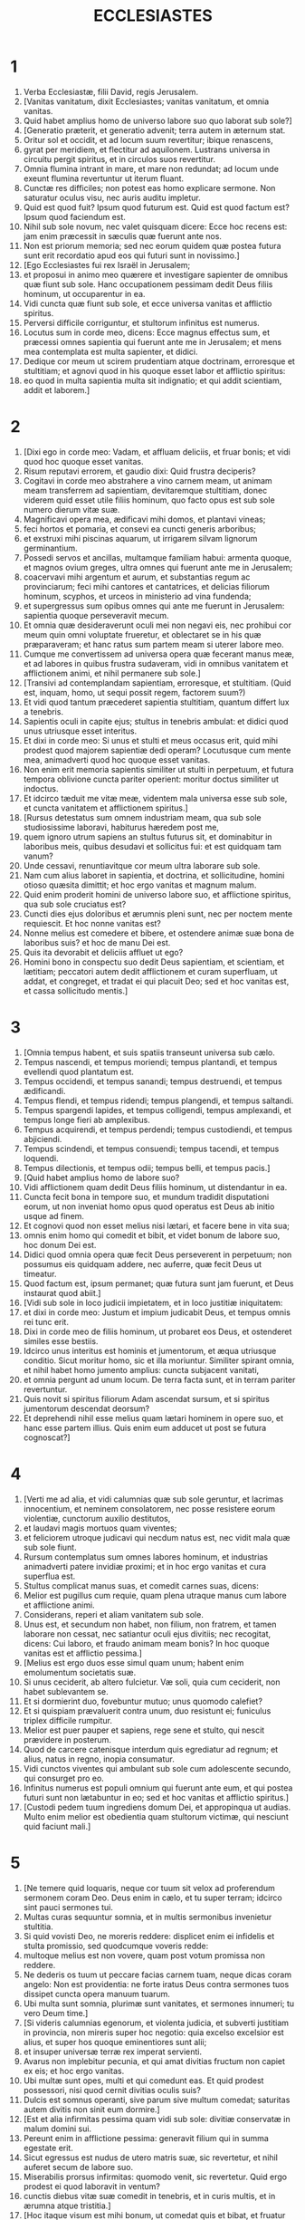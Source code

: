 #+TITLE: ECCLESIASTES
* 1
1. Verba Ecclesiastæ, filii David, regis Jerusalem.
2. [Vanitas vanitatum, dixit Ecclesiastes; vanitas vanitatum, et omnia vanitas.
3. Quid habet amplius homo de universo labore suo quo laborat sub sole?]
4. [Generatio præterit, et generatio advenit; terra autem in æternum stat.
5. Oritur sol et occidit, et ad locum suum revertitur; ibique renascens,
6. gyrat per meridiem, et flectitur ad aquilonem. Lustrans universa in circuitu pergit spiritus, et in circulos suos revertitur.
7. Omnia flumina intrant in mare, et mare non redundat; ad locum unde exeunt flumina revertuntur ut iterum fluant.
8. Cunctæ res difficiles; non potest eas homo explicare sermone. Non saturatur oculus visu, nec auris auditu impletur.
9. Quid est quod fuit? Ipsum quod futurum est. Quid est quod factum est? Ipsum quod faciendum est.
10. Nihil sub sole novum, nec valet quisquam dicere: Ecce hoc recens est: jam enim præcessit in sæculis quæ fuerunt ante nos.
11. Non est priorum memoria; sed nec eorum quidem quæ postea futura sunt erit recordatio apud eos qui futuri sunt in novissimo.]
12. [Ego Ecclesiastes fui rex Israël in Jerusalem;
13. et proposui in animo meo quærere et investigare sapienter de omnibus quæ fiunt sub sole. Hanc occupationem pessimam dedit Deus filiis hominum, ut occuparentur in ea.
14. Vidi cuncta quæ fiunt sub sole, et ecce universa vanitas et afflictio spiritus.
15. Perversi difficile corriguntur, et stultorum infinitus est numerus.
16. Locutus sum in corde meo, dicens: Ecce magnus effectus sum, et præcessi omnes sapientia qui fuerunt ante me in Jerusalem; et mens mea contemplata est multa sapienter, et didici.
17. Dedique cor meum ut scirem prudentiam atque doctrinam, erroresque et stultitiam; et agnovi quod in his quoque esset labor et afflictio spiritus:
18. eo quod in multa sapientia multa sit indignatio; et qui addit scientiam, addit et laborem.]
* 2
1. [Dixi ego in corde meo: Vadam, et affluam deliciis, et fruar bonis; et vidi quod hoc quoque esset vanitas.
2. Risum reputavi errorem, et gaudio dixi: Quid frustra deciperis?
3. Cogitavi in corde meo abstrahere a vino carnem meam, ut animam meam transferrem ad sapientiam, devitaremque stultitiam, donec viderem quid esset utile filiis hominum, quo facto opus est sub sole numero dierum vitæ suæ.
4. Magnificavi opera mea, ædificavi mihi domos, et plantavi vineas;
5. feci hortos et pomaria, et consevi ea cuncti generis arboribus;
6. et exstruxi mihi piscinas aquarum, ut irrigarem silvam lignorum germinantium.
7. Possedi servos et ancillas, multamque familiam habui: armenta quoque, et magnos ovium greges, ultra omnes qui fuerunt ante me in Jerusalem;
8. coacervavi mihi argentum et aurum, et substantias regum ac provinciarum; feci mihi cantores et cantatrices, et delicias filiorum hominum, scyphos, et urceos in ministerio ad vina fundenda;
9. et supergressus sum opibus omnes qui ante me fuerunt in Jerusalem: sapientia quoque perseveravit mecum.
10. Et omnia quæ desideraverunt oculi mei non negavi eis, nec prohibui cor meum quin omni voluptate frueretur, et oblectaret se in his quæ præparaveram; et hanc ratus sum partem meam si uterer labore meo.
11. Cumque me convertissem ad universa opera quæ fecerant manus meæ, et ad labores in quibus frustra sudaveram, vidi in omnibus vanitatem et afflictionem animi, et nihil permanere sub sole.]
12. [Transivi ad contemplandam sapientiam, erroresque, et stultitiam. (Quid est, inquam, homo, ut sequi possit regem, factorem suum?)
13. Et vidi quod tantum præcederet sapientia stultitiam, quantum differt lux a tenebris.
14. Sapientis oculi in capite ejus; stultus in tenebris ambulat: et didici quod unus utriusque esset interitus.
15. Et dixi in corde meo: Si unus et stulti et meus occasus erit, quid mihi prodest quod majorem sapientiæ dedi operam? Locutusque cum mente mea, animadverti quod hoc quoque esset vanitas.
16. Non enim erit memoria sapientis similiter ut stulti in perpetuum, et futura tempora oblivione cuncta pariter operient: moritur doctus similiter ut indoctus.
17. Et idcirco tæduit me vitæ meæ, videntem mala universa esse sub sole, et cuncta vanitatem et afflictionem spiritus.]
18. [Rursus detestatus sum omnem industriam meam, qua sub sole studiosissime laboravi, habiturus hæredem post me,
19. quem ignoro utrum sapiens an stultus futurus sit, et dominabitur in laboribus meis, quibus desudavi et sollicitus fui: et est quidquam tam vanum?
20. Unde cessavi, renuntiavitque cor meum ultra laborare sub sole.
21. Nam cum alius laboret in sapientia, et doctrina, et sollicitudine, homini otioso quæsita dimittit; et hoc ergo vanitas et magnum malum.
22. Quid enim proderit homini de universo labore suo, et afflictione spiritus, qua sub sole cruciatus est?
23. Cuncti dies ejus doloribus et ærumnis pleni sunt, nec per noctem mente requiescit. Et hoc nonne vanitas est?
24. Nonne melius est comedere et bibere, et ostendere animæ suæ bona de laboribus suis? et hoc de manu Dei est.
25. Quis ita devorabit et deliciis affluet ut ego?
26. Homini bono in conspectu suo dedit Deus sapientiam, et scientiam, et lætitiam; peccatori autem dedit afflictionem et curam superfluam, ut addat, et congreget, et tradat ei qui placuit Deo; sed et hoc vanitas est, et cassa sollicitudo mentis.]
* 3
1. [Omnia tempus habent, et suis spatiis transeunt universa sub cælo.
2. Tempus nascendi, et tempus moriendi; tempus plantandi, et tempus evellendi quod plantatum est.
3. Tempus occidendi, et tempus sanandi; tempus destruendi, et tempus ædificandi.
4. Tempus flendi, et tempus ridendi; tempus plangendi, et tempus saltandi.
5. Tempus spargendi lapides, et tempus colligendi, tempus amplexandi, et tempus longe fieri ab amplexibus.
6. Tempus acquirendi, et tempus perdendi; tempus custodiendi, et tempus abjiciendi.
7. Tempus scindendi, et tempus consuendi; tempus tacendi, et tempus loquendi.
8. Tempus dilectionis, et tempus odii; tempus belli, et tempus pacis.]
9. [Quid habet amplius homo de labore suo?
10. Vidi afflictionem quam dedit Deus filiis hominum, ut distendantur in ea.
11. Cuncta fecit bona in tempore suo, et mundum tradidit disputationi eorum, ut non inveniat homo opus quod operatus est Deus ab initio usque ad finem.
12. Et cognovi quod non esset melius nisi lætari, et facere bene in vita sua;
13. omnis enim homo qui comedit et bibit, et videt bonum de labore suo, hoc donum Dei est.
14. Didici quod omnia opera quæ fecit Deus perseverent in perpetuum; non possumus eis quidquam addere, nec auferre, quæ fecit Deus ut timeatur.
15. Quod factum est, ipsum permanet; quæ futura sunt jam fuerunt, et Deus instaurat quod abiit.]
16. [Vidi sub sole in loco judicii impietatem, et in loco justitiæ iniquitatem:
17. et dixi in corde meo: Justum et impium judicabit Deus, et tempus omnis rei tunc erit.
18. Dixi in corde meo de filiis hominum, ut probaret eos Deus, et ostenderet similes esse bestiis.
19. Idcirco unus interitus est hominis et jumentorum, et æqua utriusque conditio. Sicut moritur homo, sic et illa moriuntur. Similiter spirant omnia, et nihil habet homo jumento amplius: cuncta subjacent vanitati,
20. et omnia pergunt ad unum locum. De terra facta sunt, et in terram pariter revertuntur.
21. Quis novit si spiritus filiorum Adam ascendat sursum, et si spiritus jumentorum descendat deorsum?
22. Et deprehendi nihil esse melius quam lætari hominem in opere suo, et hanc esse partem illius. Quis enim eum adducet ut post se futura cognoscat?]
* 4
1. [Verti me ad alia, et vidi calumnias quæ sub sole geruntur, et lacrimas innocentium, et neminem consolatorem, nec posse resistere eorum violentiæ, cunctorum auxilio destitutos,
2. et laudavi magis mortuos quam viventes;
3. et feliciorem utroque judicavi qui necdum natus est, nec vidit mala quæ sub sole fiunt.
4. Rursum contemplatus sum omnes labores hominum, et industrias animadverti patere invidiæ proximi; et in hoc ergo vanitas et cura superflua est.
5. Stultus complicat manus suas, et comedit carnes suas, dicens:
6. Melior est pugillus cum requie, quam plena utraque manus cum labore et afflictione animi.
7. Considerans, reperi et aliam vanitatem sub sole.
8. Unus est, et secundum non habet, non filium, non fratrem, et tamen laborare non cessat, nec satiantur oculi ejus divitiis; nec recogitat, dicens: Cui laboro, et fraudo animam meam bonis? In hoc quoque vanitas est et afflictio pessima.]
9. [Melius est ergo duos esse simul quam unum; habent enim emolumentum societatis suæ.
10. Si unus ceciderit, ab altero fulcietur. Væ soli, quia cum ceciderit, non habet sublevantem se.
11. Et si dormierint duo, fovebuntur mutuo; unus quomodo calefiet?
12. Et si quispiam prævaluerit contra unum, duo resistunt ei; funiculus triplex difficile rumpitur.
13. Melior est puer pauper et sapiens, rege sene et stulto, qui nescit prævidere in posterum.
14. Quod de carcere catenisque interdum quis egrediatur ad regnum; et alius, natus in regno, inopia consumatur.
15. Vidi cunctos viventes qui ambulant sub sole cum adolescente secundo, qui consurget pro eo.
16. Infinitus numerus est populi omnium qui fuerunt ante eum, et qui postea futuri sunt non lætabuntur in eo; sed et hoc vanitas et afflictio spiritus.]
17. [Custodi pedem tuum ingrediens domum Dei, et appropinqua ut audias. Multo enim melior est obedientia quam stultorum victimæ, qui nesciunt quid faciunt mali.]
* 5
1. [Ne temere quid loquaris, neque cor tuum sit velox ad proferendum sermonem coram Deo. Deus enim in cælo, et tu super terram; idcirco sint pauci sermones tui.
2. Multas curas sequuntur somnia, et in multis sermonibus invenietur stultitia.
3. Si quid vovisti Deo, ne moreris reddere: displicet enim ei infidelis et stulta promissio, sed quodcumque voveris redde:
4. multoque melius est non vovere, quam post votum promissa non reddere.
5. Ne dederis os tuum ut peccare facias carnem tuam, neque dicas coram angelo: Non est providentia: ne forte iratus Deus contra sermones tuos dissipet cuncta opera manuum tuarum.
6. Ubi multa sunt somnia, plurimæ sunt vanitates, et sermones innumeri; tu vero Deum time.]
7. [Si videris calumnias egenorum, et violenta judicia, et subverti justitiam in provincia, non mireris super hoc negotio: quia excelso excelsior est alius, et super hos quoque eminentiores sunt alii;
8. et insuper universæ terræ rex imperat servienti.
9. Avarus non implebitur pecunia, et qui amat divitias fructum non capiet ex eis; et hoc ergo vanitas.
10. Ubi multæ sunt opes, multi et qui comedunt eas. Et quid prodest possessori, nisi quod cernit divitias oculis suis?
11. Dulcis est somnus operanti, sive parum sive multum comedat; saturitas autem divitis non sinit eum dormire.]
12. [Est et alia infirmitas pessima quam vidi sub sole: divitiæ conservatæ in malum domini sui.
13. Pereunt enim in afflictione pessima: generavit filium qui in summa egestate erit.
14. Sicut egressus est nudus de utero matris suæ, sic revertetur, et nihil auferet secum de labore suo.
15. Miserabilis prorsus infirmitas: quomodo venit, sic revertetur. Quid ergo prodest ei quod laboravit in ventum?
16. cunctis diebus vitæ suæ comedit in tenebris, et in curis multis, et in ærumna atque tristitia.]
17. [Hoc itaque visum est mihi bonum, ut comedat quis et bibat, et fruatur lætitia ex labore suo quo laboravit ipse sub sole, numero dierum vitæ suæ quos dedit ei Deus; et hæc est pars illius.
18. Et omni homini cui dedit Deus divitias atque substantiam, potestatemque ei tribuit ut comedat ex eis, et fruatur parte sua, et lætetur de labore suo: hoc est donum Dei.
19. Non enim satis recordabitur dierum vitæ suæ, eo quod Deus occupet deliciis cor ejus.]
* 6
1. [Est et aliud malum quod vidi sub sole, et quidem frequens apud homines:
2. vir cui dedit Deus divitias, et substantiam, et honorem, et nihil deest animæ suæ ex omnibus quæ desiderat; nec tribuit ei potestatem Deus ut comedat ex eo, sed homo extraneus vorabit illud: hoc vanitas et miseria magna est.
3. Si genuerit quispiam centum liberos, et vixerit multos annos, et plures dies ætatis habuerit, et anima illius non utatur bonis substantiæ suæ, sepulturaque careat: de hoc ergo pronuntio quod melior illo sit abortivus.
4. Frustra enim venit, et pergit ad tenebras, et oblivione delebitur nomen ejus.
5. Non vidit solem, neque cognovit distantiam boni et mali.
6. Etiam si duobus millibus annis vixerit, et non fuerit perfruitus bonis, nonne ad unum locum properant omnia?
7. Omnis labor hominis in ore ejus; sed anima ejus non implebitur.
8. Quid habet amplius sapiens a stulto? et quid pauper, nisi ut pergat illuc ubi est vita?
9. Melius est videre quod cupias, quam desiderare quod nescias. Sed et hoc vanitas est, et præsumptio spiritus.
10. Qui futurus est, jam vocatum est nomen ejus; et scitur quod homo sit, et non possit contra fortiorem se in judicio contendere.
11. Verba sunt plurima, multamque in disputando habentia vanitatem.]
* 7
1. [Quid necesse est homini majora se quærere, cum ignoret quid conducat sibi in vita sua, numero dierum peregrinationis suæ, et tempore quod velut umbra præterit? aut quis ei poterit indicare quod post eum futurum sub sole sit?
2. Melius est nomen bonum quam unguenta pretiosa, et dies mortis die nativitatis.
3. Melius est ire ad domum luctus quam ad domum convivii; in illa enim finis cunctorum admonetur hominum, et vivens cogitat quid futurum sit.
4. Melior est ira risu, quia per tristitiam vultus corrigitur animus delinquentis.
5. Cor sapientium ubi tristitia est, et cor stultorum ubi lætitia.
6. Melius est a sapiente corripi, quam stultorum adulatione decipi;
7. quia sicut sonitus spinarum ardentium sub olla, sic risus stulti. Sed et hoc vanitas.
8. Calumnia conturbat sapientem, et perdet robur cordis illius.
9. Melior est finis orationis quam principium. Melior est patiens arrogante.
10. Ne sis velox ad irascendum, quia ira in sinu stulti requiescit.
11. Ne dicas: Quid putas causæ est quod priora tempora meliora fuere quam nunc sunt? stulta enim est hujuscemodi interrogatio.
12. Utilior est sapientia cum divitiis, et magis prodest videntibus solem.
13. Sicut enim protegit sapientia, sic protegit pecunia; hoc autem plus habet eruditio et sapientia, quod vitam tribuunt possessori suo.
14. Considera opera Dei, quod nemo possit corrigere quem ille despexerit.
15. In die bona fruere bonis, et malam diem præcave; sicut enim hanc, sic et illam fecit Deus, ut non inveniat homo contra eum justas querimonias.
16. Hæc quoque vidi in diebus vanitatis meæ: justus perit in justitia sua, et impius multo vivit tempore in malitia sua.
17. Noli esse justus multum, neque plus sapias quam necesse est, ne obstupescas.
18. Ne impie agas multum, et noli esse stultus, ne moriaris in tempore non tuo.
19. Bonum est te sustentare justum: sed et ab illo ne subtrahas manum tuam; quia qui timet Deum nihil negligit.
20. Sapientia confortavit sapientem super decem principes civitatis;
21. non est enim homo justus in terra qui faciat bonum et non peccet.
22. Sed et cunctis sermonibus qui dicuntur ne accomodes cor tuum, ne forte audias servum tuum maledicentem tibi;
23. scit enim conscientia tua quia et tu crebro maledixisti aliis.
24. Cuncta tentavi in sapientia. Dixi: Sapiens efficiar: et ipsa longius recessit a me,
25. multo magis quam erat. Et alta profunditas, quis inveniet eam?]
26. [Lustravi universa animo meo, ut scirem et considerarem, et quærerem sapientiam, et rationem, et ut cognoscerem impietatem stulti, et errorem imprudentium:
27. et inveni amariorem morte mulierem, quæ laqueus venatorum est, et sagena cor ejus; vincula sunt manus illius. Qui placet Deo effugiet illam; qui autem peccator est capietur ab illa.
28. Ecce hoc inveni, dixit Ecclesiastes, unum et alterum ut invenirem rationem,
29. quam adhuc quærit anima mea, et non inveni. Virum de mille unum reperi; mulierem ex omnibus non inveni.
30. Solummodo hoc inveni, quod fecerit Deus hominem rectum, et ipse se infinitis miscuerit quæstionibus. Quis talis ut sapiens est? et quis cognovit solutionem verbi?]
* 8
1. [Sapientia hominis lucet in vultu ejus, et potentissimus faciem illius commutabit.
2. Ego os regis observo, et præcepta juramenti Dei.
3. Ne festines recedere a facie ejus, neque permaneas in opere malo: quia omne quod voluerit faciet.
4. Et sermo illius potestate plenus est, nec dicere ei quisquam potest: Quare ita facis?
5. Qui custodit præceptum non experietur quidquam mali. Tempus et responsionem cor sapientis intelligit.
6. Omni negotio tempus est, et opportunitas: et multa hominis afflictio,
7. quia ignorat præterita, et futura nullo scire potest nuntio.
8. Non est in hominis potestate prohibere spiritum, nec habet potestatem in die mortis: nec sinitur quiescere ingruente bello, neque salvabit impietas impium.]
9. [Omnia hæc consideravi, et dedi cor meum in cunctis operibus quæ fiunt sub sole. Interdum dominatur homo homini in malum suum.
10. Vidi impios sepultos, qui etiam cum adhuc viverent in loco sancto erant, et laudabantur in civitate quasi justorum operum. Sed et hoc vanitas est.
11. Etenim quia non profertur cito contra malos sententia, absque timore ullo filii hominum perpetrant mala.
12. Attamen peccator ex eo quod centies facit malum, et per patientiam sustentatur; ego cognovi quod erit bonum timentibus Deum, qui verentur faciem ejus.
13. Non sit bonum impio, nec prolongentur dies ejus, sed quasi umbra transeant qui non timent faciem Domini.
14. Est et alia vanitas quæ fit super terram: sunt justi quibus mala proveniunt quasi opera egerint impiorum: et sunt impii qui ita securi sunt quasi justorum facta habeant. Sed et hoc vanissimum judico.
15. Laudavi igitur lætitiam; quod non esset homini bonum sub sole, nisi quod comederet, et biberet, atque gauderet, et hoc solum secum auferret de labore suo, in diebus vitæ suæ quos dedit ei Deus sub sole.
16. Et apposui cor meum ut scirem sapientiam, et intelligerem distentionem quæ versatur in terra. Est homo qui diebus et noctibus somnum non capit oculis.
17. Et intellexi quod omnium operum Dei nullam possit homo invenire rationem eorum quæ fiunt sub sole; et quanto plus laboraverit ad quærendum, tanto minus inveniat: etiam si dixerit sapiens se nosse, non poterit reperire.]
* 9
1. [Omnia hæc tractavi in corde meo, ut curiose intelligerem. Sunt justi atque sapientes, et opera eorum in manu Dei; et tamen nescit homo utrum amore an odio dignus sit.
2. Sed omnia in futurum servantur incerta, eo quod universa æque eveniant justo et impio, bono et malo, mundo et immundo, immolanti victimas et sacrificia contemnenti. Sicut bonus, sic et peccator; ut perjurus, ita et ille qui verum dejerat.]
3. [Hoc est pessimum inter omnia quæ sub sole fiunt: quia eadem cunctis eveniunt. Unde et corda filiorum hominum implentur malitia et contemptu in vita sua, et post hæc ad inferos deducentur.
4. Nemo est qui semper vivat, et qui hujus rei habeat fiduciam; melior est canis vivus leone mortuo.
5. Viventes enim sciunt se esse morituros; mortui vero nihil noverunt amplius, nec habent ultra mercedem, quia oblivioni tradita est memoria eorum.
6. Amor quoque, et odium, et invidiæ simul perierunt; nec habent partem in hoc sæculo, et in opere quod sub sole geritur.
7. Vade ergo, et comede in lætitia panem tuum, et bibe cum gaudio vinum tuum, quia Deo placent opera tua.
8. Omni tempore sint vestimenta tua candida, et oleum de capite tuo non deficiat.
9. Perfruere vita cum uxore quam diligis, cunctis diebus vitæ instabilitatis tuæ, qui dati sunt tibi sub sole omni tempore vanitatis tuæ: hæc est enim pars in vita et in labore tuo quo laboras sub sole.
10. Quodcumque facere potest manus tua, instanter operare, quia nec opus, nec ratio, nec sapientia, nec scientia erunt apud inferos, quo tu properas.]
11. [Verti me ad aliud, et vidi sub sole nec velocium esse cursum, nec fortium bellum, nec sapientium panem, nec doctorum divitias, nec artificum gratiam; sed tempus casumque in omnibus.
12. Nescit homo finem suum; sed sicut pisces capiuntur hamo, et sicut aves laqueo comprehenduntur, sic capiuntur homines in tempore malo, cum eis extemplo supervenerit.
13. Hanc quoque sub sole vidi sapientiam, et probavi maximam:
14. civitas parva, et pauci in ea viri; venit contra eam rex magnus, et vallavit eam, exstruxitque munitiones per gyrum, et perfecta est obsidio.
15. Inventusque est in ea vir pauper et sapiens, et liberavit urbem per sapientiam suam; et nullus deinceps recordatus est hominis illius pauperis.
16. Et dicebam ego meliorem esse sapientiam fortitudine. Quomodo ergo sapientia pauperis contempta est, et verba ejus non sunt audita?
17. Verba sapientium audiuntur in silentio, plus quam clamor principis inter stultos.
18. Melior est sapientia quam arma bellica; et qui in uno peccaverit, multa bona perdet.]
* 10
1. [Muscæ morientes perdunt suavitatem unguenti. Pretiosior est sapientia et gloria, parva et ad tempus stultitia.
2. Cor sapientis in dextera ejus, et cor stulti in sinistra illius.
3. Sed et in via stultus ambulans, cum ipse insipiens sit, omnes stultos æstimat.
4. Si spiritus potestatem habentis ascenderit super te, locum tuum ne demiseris, quia curatio faciet cessare peccata maxima.]
5. [Est malum quod vidi sub sole, quasi per errorem egrediens a facie principis:
6. positum stultum in dignitate sublimi, et divites sedere deorsum.
7. Vidi servos in equis, et principes ambulantes super terram quasi servos.
8. Qui fodit foveam incidet in eam, et qui dissipat sepem mordebit eum coluber.
9. Qui transfert lapides affligetur in eis, et qui scindit ligna vulnerabitur ab eis.
10. Si retusum fuerit ferrum, et hoc non ut prius, sed hebetatum fuerit, multo labore exacuetur, et post industriam sequetur sapientia.
11. Si mordeat serpens in silentio, nihil eo minus habet qui occulte detrahit.
12. Verba oris sapientis gratia, et labia insipientis præcipitabunt eum;
13. initium verborum ejus stultitia, et novissimum oris illius error pessimus.
14. Stultus verba multiplicat. Ignorat homo quid ante se fuerit; et quid post se futurum sit, quis ei poterit indicare?
15. Labor stultorum affliget eos, qui nesciunt in urbem pergere.]
16. [Væ tibi, terra, cujus rex puer est, et cujus principes mane comedunt.
17. Beata terra cujus rex nobilis est, et cujus principes vescuntur in tempore suo, ad reficiendum, et non ad luxuriam.
18. In pigritiis humiliabitur contignatio, et in infirmitate manuum perstillabit domus.
19. In risum faciunt panem et vinum ut epulentur viventes; et pecuniæ obediunt omnia.
20. In cogitatione tua regi ne detrahas, et in secreto cubiculi tui ne maledixeris diviti: quia et aves cæli portabunt vocem tuam, et qui habet pennas annuntiabit sententiam.]
* 11
1. [Mitte panem tuum super transeuntes aquas, quia post tempora multa invenies illum.
2. Da partem septem necnon et octo, quia ignoras quid futurum sit mali super terram.
3. Si repletæ fuerint nubes, imbrem super terram effundent. Si ceciderit lignum ad austrum aut ad aquilonem, in quocumque loco ceciderit, ibi erit.
4. Qui observat ventum non seminat; et qui considerat nubes numquam metet.
5. Quomodo ignoras quæ sit via spiritus, et qua ratione compingantur ossa in ventre prægnantis, sic nescis opera Dei, qui fabricator est omnium.
6. Mane semina semen tuum, et vespere ne cesset manus tua: quia nescis quid magis oriatur, hoc aut illud; et si utrumque simul, melius erit.]
7. [Dulce lumen, et delectabile est oculis videre solem.
8. Si annis multis vixerit homo, et in his omnibus lætatus fuerit, meminisse debet tenebrosi temporis, et dierum multorum, qui cum venerint, vanitatis arguentur præterita.
9. Lætare ergo, juvenis, in adolescentia tua, et in bono sit cor tuum in diebus juventutis tuæ: et ambula in viis cordis tui, et in intuitu oculorum tuorum, et scito quod pro omnibus his adducet te Deus in judicium.
10. Aufer iram a corde tuo, et amove malitiam a carne tua: adolescentia enim et voluptas vana sunt.]
* 12
1. [Memento Creatoris tui in diebus juventutis tuæ, antequam veniat tempus afflictionis, et appropinquent anni de quibus dicas: Non mihi placent;
2. antequam tenebrescat sol, et lumen, et luna, et stellæ, et revertantur nubes post pluviam;
3. quando commovebuntur custodes domus, et nutabunt viri fortissimi, et otiosæ erunt molentes in minuto numero, et tenebrescent videntes per foramina;
4. et claudent ostia in platea, in humilitate vocis molentis, et consurgent ad vocem volucris, et obsurdescent omnes filiæ carminis:
5. excelsa quoque timebunt, et formidabunt in via. Florebit amygdalus, impinguabitur locusta, et dissipabitur capparis, quoniam ibit homo in domum æternitatis suæ, et circuibunt in platea plangentes.
6. Antequam rumpatur funiculus argenteus, et recurrat vitta aurea, et conteratur hydria super fontem, et confringatur rota super cisternam,
7. et revertatur pulvis in terram suam unde erat, et spiritus redeat ad Deum, qui dedit illum.
8. Vanitas vanitatum, dixit Ecclesiastes, et omnia vanitas.]
9. [Cumque esset sapientissimus Ecclesiastes, docuit populum, et enarravit quæ fecerat; et investigans composuit parabolas multas.
10. Quæsivit verba utilia, et conscripsit sermones rectissimos ac veritate plenos.
11. Verba sapientium sicut stimuli, et quasi clavi in altum defixi, quæ per magistrorum consilium data sunt a pastore uno.
12. His amplius, fili mi, ne requiras. Faciendi plures libros nullus est finis; frequensque meditatio, carnis afflictio est.
13. Finem loquendi pariter omnes audiamus. Deum time, et mandata ejus observa: hoc est enim omnis homo,
14. et cuncta quæ fiunt adducet Deus in judicium pro omni errato, sive bonum, sive malum illud sit.]

